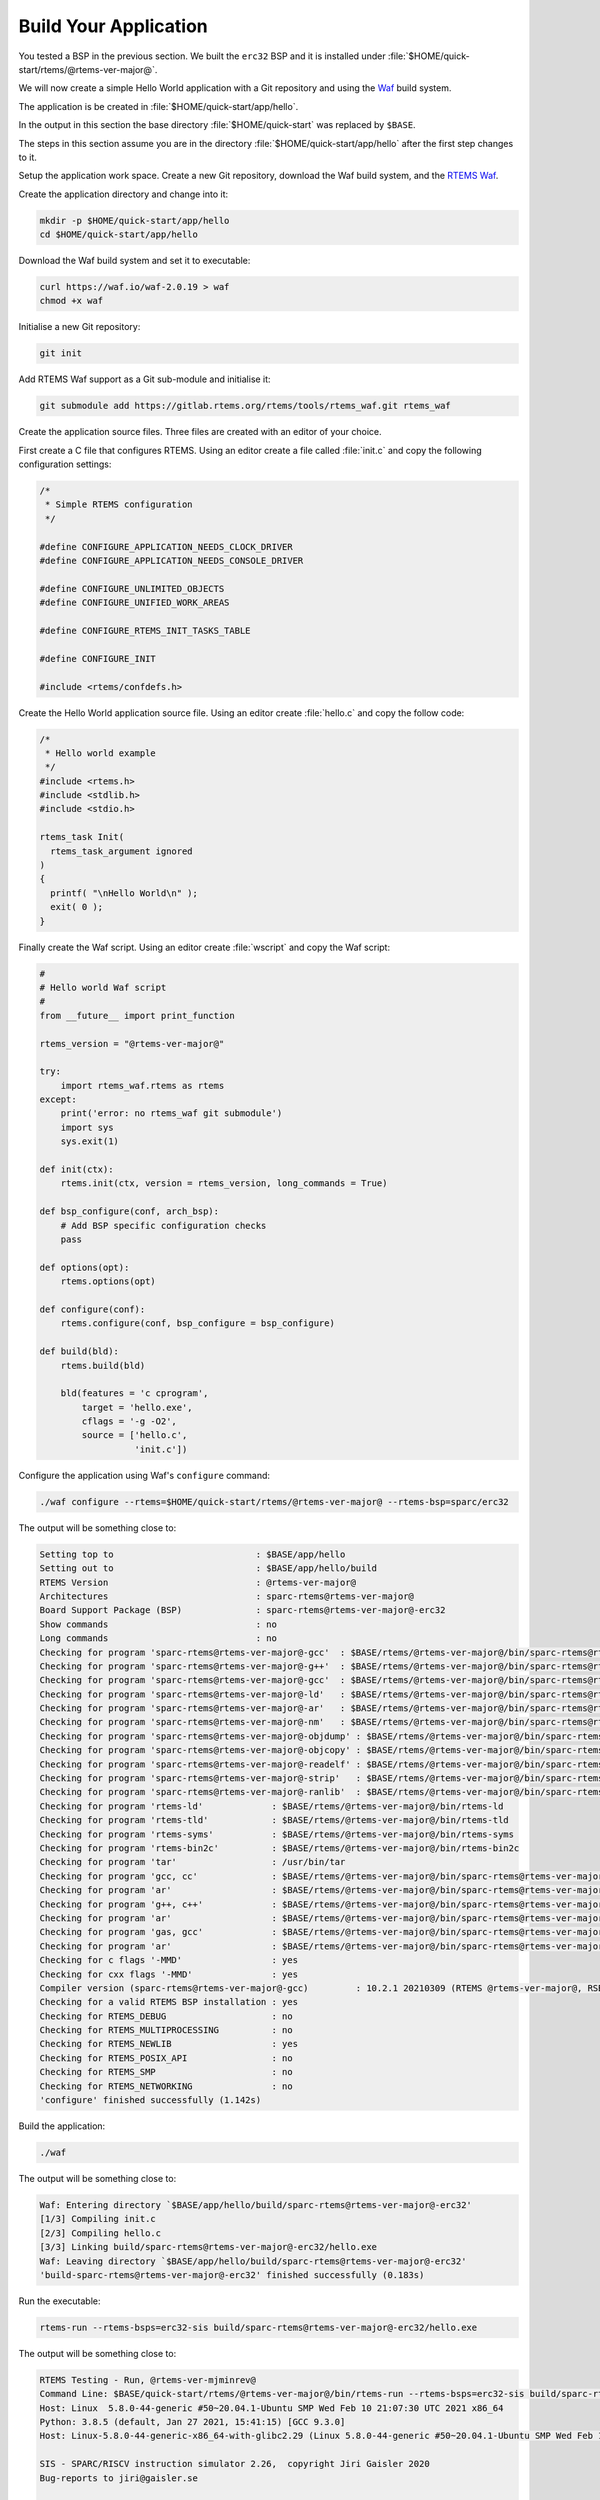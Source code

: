 .. SPDX-License-Identifier: CC-BY-SA-4.0

.. Copyright (C) 2020 Chris Johns

.. _QuickStartAPP:

Build Your Application
======================

You tested a BSP in the previous section.  We built the ``erc32`` BSP
and it is installed under :file:`$HOME/quick-start/rtems/@rtems-ver-major@`.

We will now create a simple Hello World application with a Git
repository and using the `Waf <https://waf.io>`_ build system.

The application is be created in :file:`$HOME/quick-start/app/hello`.

In the output in this section the base directory :file:`$HOME/quick-start` was
replaced by ``$BASE``.

The steps in this section assume you are in the directory
:file:`$HOME/quick-start/app/hello` after the first step changes to
it.

Setup the application work space. Create a new Git repository, download
the Waf build system, and the `RTEMS Waf
<https://gitlab.rtems.org/rtems/tools/rtems-waf>`_.

Create the application directory and change into it:

.. code-block:: none

    mkdir -p $HOME/quick-start/app/hello
    cd $HOME/quick-start/app/hello

Download the Waf build system and set it to executable:

.. code-block:: none

    curl https://waf.io/waf-2.0.19 > waf
    chmod +x waf

Initialise a new Git repository:

.. code-block:: none

    git init

Add RTEMS Waf support as a Git sub-module and initialise it:

.. code-block:: none

    git submodule add https://gitlab.rtems.org/rtems/tools/rtems_waf.git rtems_waf

Create the application source files. Three files are created with an
editor of your choice.

First create a C file that configures RTEMS. Using an editor create a
file called :file:`init.c` and copy the following configuration
settings:

.. code-block:: c

    /*
     * Simple RTEMS configuration
     */

    #define CONFIGURE_APPLICATION_NEEDS_CLOCK_DRIVER
    #define CONFIGURE_APPLICATION_NEEDS_CONSOLE_DRIVER

    #define CONFIGURE_UNLIMITED_OBJECTS
    #define CONFIGURE_UNIFIED_WORK_AREAS

    #define CONFIGURE_RTEMS_INIT_TASKS_TABLE

    #define CONFIGURE_INIT

    #include <rtems/confdefs.h>

Create the Hello World application source file. Using an editor
create :file:`hello.c` and copy the follow code:

.. code-block:: c

    /*
     * Hello world example
     */
    #include <rtems.h>
    #include <stdlib.h>
    #include <stdio.h>

    rtems_task Init(
      rtems_task_argument ignored
    )
    {
      printf( "\nHello World\n" );
      exit( 0 );
    }

Finally create the Waf script. Using an editor create :file:`wscript`
and copy the Waf script:

.. code-block:: python

    #
    # Hello world Waf script
    #
    from __future__ import print_function

    rtems_version = "@rtems-ver-major@"

    try:
        import rtems_waf.rtems as rtems
    except:
        print('error: no rtems_waf git submodule')
        import sys
        sys.exit(1)

    def init(ctx):
        rtems.init(ctx, version = rtems_version, long_commands = True)

    def bsp_configure(conf, arch_bsp):
        # Add BSP specific configuration checks
        pass

    def options(opt):
        rtems.options(opt)

    def configure(conf):
        rtems.configure(conf, bsp_configure = bsp_configure)

    def build(bld):
        rtems.build(bld)

        bld(features = 'c cprogram',
            target = 'hello.exe',
            cflags = '-g -O2',
            source = ['hello.c',
                      'init.c'])

Configure the application using Waf's ``configure`` command:

.. code-block:: none

    ./waf configure --rtems=$HOME/quick-start/rtems/@rtems-ver-major@ --rtems-bsp=sparc/erc32

The output will be something close to:

.. code-block:: none

     Setting top to                           : $BASE/app/hello
     Setting out to                           : $BASE/app/hello/build
     RTEMS Version                            : @rtems-ver-major@
     Architectures                            : sparc-rtems@rtems-ver-major@
     Board Support Package (BSP)              : sparc-rtems@rtems-ver-major@-erc32
     Show commands                            : no
     Long commands                            : no
     Checking for program 'sparc-rtems@rtems-ver-major@-gcc'  : $BASE/rtems/@rtems-ver-major@/bin/sparc-rtems@rtems-ver-major@-gcc
     Checking for program 'sparc-rtems@rtems-ver-major@-g++'  : $BASE/rtems/@rtems-ver-major@/bin/sparc-rtems@rtems-ver-major@-g++
     Checking for program 'sparc-rtems@rtems-ver-major@-gcc'  : $BASE/rtems/@rtems-ver-major@/bin/sparc-rtems@rtems-ver-major@-gcc
     Checking for program 'sparc-rtems@rtems-ver-major@-ld'   : $BASE/rtems/@rtems-ver-major@/bin/sparc-rtems@rtems-ver-major@-ld
     Checking for program 'sparc-rtems@rtems-ver-major@-ar'   : $BASE/rtems/@rtems-ver-major@/bin/sparc-rtems@rtems-ver-major@-ar
     Checking for program 'sparc-rtems@rtems-ver-major@-nm'   : $BASE/rtems/@rtems-ver-major@/bin/sparc-rtems@rtems-ver-major@-nm
     Checking for program 'sparc-rtems@rtems-ver-major@-objdump' : $BASE/rtems/@rtems-ver-major@/bin/sparc-rtems@rtems-ver-major@-objdump
     Checking for program 'sparc-rtems@rtems-ver-major@-objcopy' : $BASE/rtems/@rtems-ver-major@/bin/sparc-rtems@rtems-ver-major@-objcopy
     Checking for program 'sparc-rtems@rtems-ver-major@-readelf' : $BASE/rtems/@rtems-ver-major@/bin/sparc-rtems@rtems-ver-major@-readelf
     Checking for program 'sparc-rtems@rtems-ver-major@-strip'   : $BASE/rtems/@rtems-ver-major@/bin/sparc-rtems@rtems-ver-major@-strip
     Checking for program 'sparc-rtems@rtems-ver-major@-ranlib'  : $BASE/rtems/@rtems-ver-major@/bin/sparc-rtems@rtems-ver-major@-ranlib
     Checking for program 'rtems-ld'             : $BASE/rtems/@rtems-ver-major@/bin/rtems-ld
     Checking for program 'rtems-tld'            : $BASE/rtems/@rtems-ver-major@/bin/rtems-tld
     Checking for program 'rtems-syms'           : $BASE/rtems/@rtems-ver-major@/bin/rtems-syms
     Checking for program 'rtems-bin2c'          : $BASE/rtems/@rtems-ver-major@/bin/rtems-bin2c
     Checking for program 'tar'                  : /usr/bin/tar
     Checking for program 'gcc, cc'              : $BASE/rtems/@rtems-ver-major@/bin/sparc-rtems@rtems-ver-major@-gcc
     Checking for program 'ar'                   : $BASE/rtems/@rtems-ver-major@/bin/sparc-rtems@rtems-ver-major@-ar
     Checking for program 'g++, c++'             : $BASE/rtems/@rtems-ver-major@/bin/sparc-rtems@rtems-ver-major@-g++
     Checking for program 'ar'                   : $BASE/rtems/@rtems-ver-major@/bin/sparc-rtems@rtems-ver-major@-ar
     Checking for program 'gas, gcc'             : $BASE/rtems/@rtems-ver-major@/bin/sparc-rtems@rtems-ver-major@-gcc
     Checking for program 'ar'                   : $BASE/rtems/@rtems-ver-major@/bin/sparc-rtems@rtems-ver-major@-ar
     Checking for c flags '-MMD'                 : yes
     Checking for cxx flags '-MMD'               : yes
     Compiler version (sparc-rtems@rtems-ver-major@-gcc)         : 10.2.1 20210309 (RTEMS @rtems-ver-major@, RSB 5e449fb5c2cb6812a238f9f9764fd339cbbf05c2, Newlib d10d0d9)
     Checking for a valid RTEMS BSP installation : yes
     Checking for RTEMS_DEBUG                    : no
     Checking for RTEMS_MULTIPROCESSING          : no
     Checking for RTEMS_NEWLIB                   : yes
     Checking for RTEMS_POSIX_API                : no
     Checking for RTEMS_SMP                      : no
     Checking for RTEMS_NETWORKING               : no
     'configure' finished successfully (1.142s)
Build the application:

.. code-block:: none

    ./waf

The output will be something close to:

.. code-block:: none

    Waf: Entering directory `$BASE/app/hello/build/sparc-rtems@rtems-ver-major@-erc32'
    [1/3] Compiling init.c
    [2/3] Compiling hello.c
    [3/3] Linking build/sparc-rtems@rtems-ver-major@-erc32/hello.exe
    Waf: Leaving directory `$BASE/app/hello/build/sparc-rtems@rtems-ver-major@-erc32'
    'build-sparc-rtems@rtems-ver-major@-erc32' finished successfully (0.183s)

Run the executable:

.. code-block:: none

    rtems-run --rtems-bsps=erc32-sis build/sparc-rtems@rtems-ver-major@-erc32/hello.exe

The output will be something close to:

.. code-block:: none

    RTEMS Testing - Run, @rtems-ver-mjminrev@
    Command Line: $BASE/quick-start/rtems/@rtems-ver-major@/bin/rtems-run --rtems-bsps=erc32-sis build/sparc-rtems@rtems-ver-major@-erc32/hello.exe
    Host: Linux  5.8.0-44-generic #50~20.04.1-Ubuntu SMP Wed Feb 10 21:07:30 UTC 2021 x86_64
    Python: 3.8.5 (default, Jan 27 2021, 15:41:15) [GCC 9.3.0]
    Host: Linux-5.8.0-44-generic-x86_64-with-glibc2.29 (Linux 5.8.0-44-generic #50~20.04.1-Ubuntu SMP Wed Feb 10 21:07:30 UTC 2021 x86_64 x86_64)

    SIS - SPARC/RISCV instruction simulator 2.26,  copyright Jiri Gaisler 2020
    Bug-reports to jiri@gaisler.se

    ERC32 emulation enabled

    Loaded build/sparc-rtems@rtems-ver-major@-erc32/hello.exe, entry 0x02000000

    Hello World

    *** FATAL ***
    fatal source: 5 (RTEMS_FATAL_SOURCE_EXIT)
    fatal code: 0 (0x00000000)
    RTEMS version: @rtems-ver-major@.0.0.586e06ec6222f1cd1f005aa8f4a34a8b33f5d862
    RTEMS tools: 10.2.1 20210309 (RTEMS @rtems-ver-major@, RSB 5e449fb5c2cb6812a238f9f9764fd339cbbf05c2, Newlib d10d0d9)
    executing thread ID: 0x08a010001
    executing thread name: UI1
    cpu 0 in error mode (tt = 0x101)
    158479  0200d500:  91d02000   ta  0x0
    Run time     : 0:00:00.259136

Commit the application to the repository:

.. code-block:: none

    git add init.c hello.c wscript
    git commit -m "My first RTEMS application."
